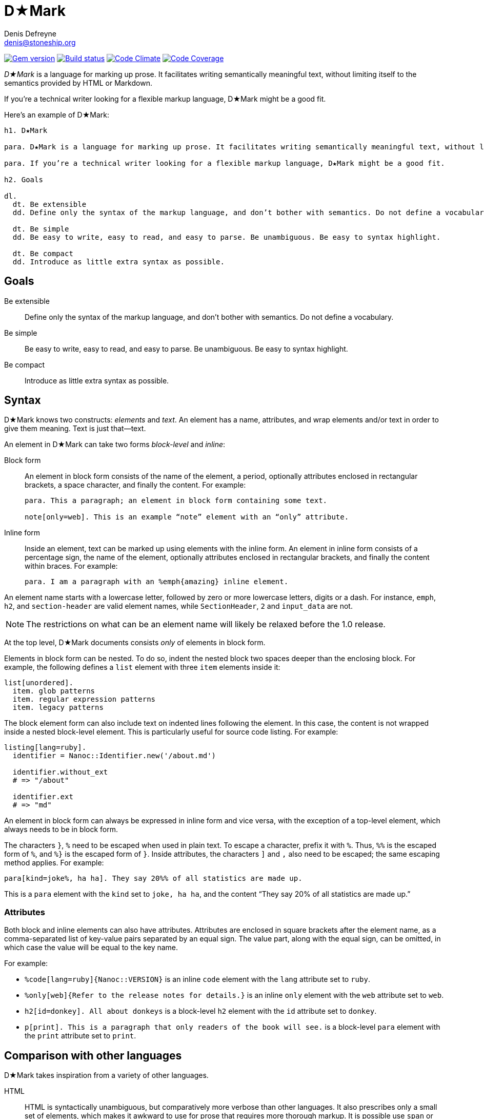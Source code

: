 = D★Mark
Denis Defreyne <denis@stoneship.org>

image:http://img.shields.io/gem/v/d-mark.svg[Gem version, link="http://rubygems.org/gems/d-mark"]
image:http://img.shields.io/travis/ddfreyne/d-mark.svg[Build status, link="https://travis-ci.org/ddfreyne/d-mark"]
image:http://img.shields.io/codeclimate/github/ddfreyne/d-mark.svg[Code Climate, link="https://codeclimate.com/github/ddfreyne/d-mark"]
image:http://img.shields.io/codecov/c/github/ddfreyne/d-mark.svg[Code Coverage, link="https://codecov.io/github/ddfreyne/d-mark"]

_D★Mark_ is a language for marking up prose. It facilitates writing semantically meaningful text, without limiting itself to the semantics provided by HTML or Markdown.

If you’re a technical writer looking for a flexible markup language, D★Mark might be a good fit.

Here’s an example of D★Mark:

[source]
----
h1. D★Mark

para. D★Mark is a language for marking up prose. It facilitates writing semantically meaningful text, without limiting itself to the semantics provided by HTML or Markdown.

para. If you’re a technical writer looking for a flexible markup language, D★Mark might be a good fit.

h2. Goals

dl.
  dt. Be extensible
  dd. Define only the syntax of the markup language, and don’t bother with semantics. Do not define a vocabulary.

  dt. Be simple
  dd. Be easy to write, easy to read, and easy to parse. Be unambiguous. Be easy to syntax highlight.

  dt. Be compact
  dd. Introduce as little extra syntax as possible.
----

== Goals

Be extensible::
  Define only the syntax of the markup language, and don’t bother with semantics. Do not define a vocabulary.

Be simple::
  Be easy to write, easy to read, and easy to parse. Be unambiguous. Be easy to syntax highlight.

Be compact::
  Introduce as little extra syntax as possible.

== Syntax

D★Mark knows two constructs: _elements_ and _text_. An element has a name, attributes, and wrap elements and/or text in order to give them meaning. Text is just that—text.

An element in D★Mark can take two forms _block-level_ and _inline_:

Block form::
  An element in block form consists of the name of the element, a period, optionally attributes enclosed in rectangular brackets, a space character, and finally the content. For example:
+
[source]
----
para. This a paragraph; an element in block form containing some text.

note[only=web]. This is an example “note” element with an “only” attribute.
----

Inline form::
  Inside an element, text can be marked up using elements with the inline form. An element in inline form consists of a percentage sign, the name of the element, optionally attributes enclosed in rectangular brackets, and finally the content within braces. For example:
+
[source]
----
para. I am a paragraph with an %emph{amazing} inline element.
----

An element name starts with a lowercase letter, followed by zero or more lowercase letters, digits or a dash. For instance, `emph`, `h2`, and `section-header` are valid element names, while `SectionHeader`, `2` and `input_data` are not.

NOTE: The restrictions on what can be an element name will likely be relaxed before the 1.0 release.

At the top level, D★Mark documents consists _only_ of elements in block form.

Elements in block form can be nested. To do so, indent the nested block two spaces deeper than the enclosing block. For example, the following defines a `list` element with three `item` elements inside it:

[source]
----
list[unordered].
  item. glob patterns
  item. regular expression patterns
  item. legacy patterns
----

The block element form can also include text on indented lines following the element. In this case, the content is not wrapped inside a nested block-level element. This is particularly useful for source code listing. For example:

[source]
----
listing[lang=ruby].
  identifier = Nanoc::Identifier.new('/about.md')

  identifier.without_ext
  # => "/about"

  identifier.ext
  # => "md"
----

An element in block form can always be expressed in inline form and vice versa, with the exception of a top-level element, which always needs to be in block form.

The characters `}`, `%` need to be escaped when used in plain text. To escape a character, prefix it with `%`. Thus, `%%` is the escaped form of `%`, and `%}` is the escaped form of `}`. Inside attributes, the characters `]` and `,` also need to be escaped; the same escaping method applies. For example:

[source]
----
para[kind=joke%, ha ha]. They say 20%% of all statistics are made up.
----

This is a `para` element with the `kind` set to `joke, ha ha`, and the content “They say 20% of all statistics are made up.”

=== Attributes

Both block and inline elements can also have attributes. Attributes are enclosed in square brackets after the element name, as a comma-separated list of key-value pairs separated by an equal sign. The value part, along with the equal sign, can be omitted, in which case the value will be equal to the key name.

For example:

* `%code[lang=ruby]{Nanoc::VERSION}` is an inline `code` element with the `lang` attribute set to `ruby`.

* `%only[web]{Refer to the release notes for details.}` is an inline `only` element with the `web` attribute set to `web`.

* `h2[id=donkey]. All about donkeys` is a block-level `h2` element with the `id` attribute set to `donkey`.

* `p[print]. This is a paragraph that only readers of the book will see.` is a block-level `para` element with the `print` attribute set to `print`.

== Comparison with other languages

D★Mark takes inspiration from a variety of other languages.

HTML::
  HTML is syntactically unambiguous, but comparatively more verbose than other languages. It also prescribes only a small set of elements, which makes it awkward to use for prose that requires more thorough markup. It is possible use `span` or `div` elements with custom classes, but this approach turns an already verbose language into something even more verbose.
+
[source,html]
----
<p>A glob pattern that matches every item is <span class="pattern attr-kind-glob">/**/*</span>.</p>
----
+
[source,d-mark]
----
para. A glob pattern that matches every item is %pattern[glob]{/**/*}.
----

XML::
  Similar to HTML, with the major difference that XML does not prescribe a set of elements.
+
[source,xml]
----
<para>A glob pattern that matches every item is <pattern kind="glob">/**/*</pattern>.</para>
----
+
[source,d-mark]
----
para. A glob pattern that matches every item is %pattern[glob]{/**/*}.
----

Markdown::
  Markdown has a compact syntax, but is complex and ambiguous, as evidenced by the many different mutually incompatible implementations. It prescribes a small set of elements (smaller even than HTML). It supports embedding raw HTML, which in theory makes it possible to combine the best of both worlds, but in practice leads to markup that is harder to read than either Markdown or HTML separately, and occasionally trips up the parser and syntax highlighter.
+
[source]
----
A glob pattern that matches every item is <span class="glob attr-kind-glob">/**/*</span>.
----
+
[source,d-mark]
----
para. A glob pattern that matches every item is %pattern[glob]{/**/*}.
----

AsciiDoc::
  AsciiDoc, along with its AsciiDoctor variant, are syntactically unambiguous, but complex languages. They prescribe a comparatively large set of elements which translates well to DocBook and HTML. They do not support custom markup or embedding raw HTML, which makes them harder t use for prose that requires more complex markup.
+
_(No example, as this example cannot be represented with AsciiDoc.)_

TeX, LaTeX::
  TeX is a turing-complete programming language, as opposed to a markup language, intended for typesetting. This makes it impractical for using it as the source for converting it to other formats. Its syntax is simple and compact, and served as an inspiration for D★Mark.
+
[source,latex]
----
A glob pattern that matches every item is \pattern[glob]{/**/*}.
----
+
[source,d-mark]
----
para. A glob pattern that matches every item is %pattern[glob]{/**/*}.
----

JSON, YAML::
  JSON and YAML are data interchange formats rather than markup languages, and thus are not well-suited for marking up prose.
+
[source,json]
----
[
  "A glob pattern that matches every item is ",
  ["pattern", {"kind": "glob"}, ["/**/*"]],
  "."
]
----
+
[source,d-mark]
----
para. A glob pattern that matches every item is %pattern[glob]{/**/*}.
----

== Samples

The `samples/` directory contains some sample D★Mark files. They can be processed by invoking the appropriate script with the same filename. For example:

....
% bundle exec ruby samples/trivial.rb
<p>I’m a <em>trivial</em> example!</p>
....

== Programmatic usage

Handling a D★Mark file consists of two stages: parsing and translating.

The parsing stage converts text into a list of nodes. Construct a parser with the tokens as input, and call `#run` to get the list of nodes.

[source,ruby]
----
content = File.read(ARGV[0])
nodes = DMark::Parser.new(content).run
----

The translating stage is not the responsibility of D★Mark. A translator is part of the domain of the source text, and D★Mark only deals with syntax rather than semantics. A translator will run over the tree and convert it into something else (usually another string). To do so, handle each node type (`DMark::ElementNode` or `String`). For example, the following translator will convert the tree into something that resembles XML:

[source,ruby]
----
class MyXMLLikeTranslator < DMark::Translator
  def handle(node)
    case node
    when String
      out << node
    when DMark::ElementNode
      out << "<#{node.name}>"
      handle_children(node)
      out << "</#{node.name}>"
    end
  end
end

result = MyXMLLikeTranslator.new(nodes).run
puts result
----
